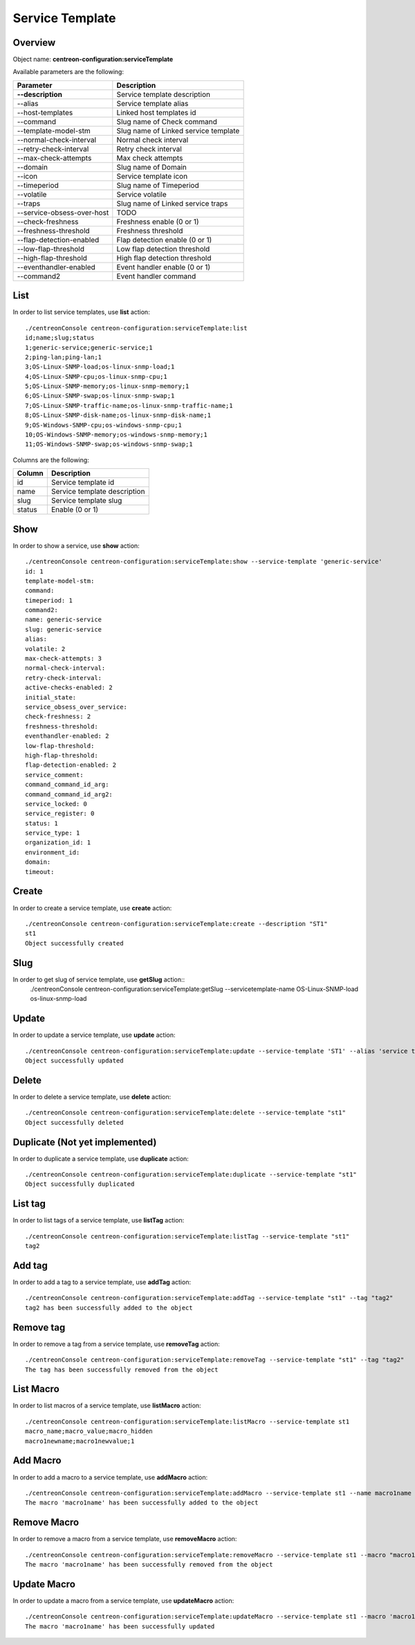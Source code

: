 Service Template
================

Overview
--------

Object name: **centreon-configuration:serviceTemplate**

Available parameters are the following:

===================================== ================================
Parameter                             Description
===================================== ================================
**--description**                     Service template description

--alias                               Service template alias

--host-templates                      Linked host templates id

--command                             Slug name of Check command

--template-model-stm                  Slug name of Linked service template

--normal-check-interval               Normal check interval

--retry-check-interval                Retry check interval

--max-check-attempts                  Max check attempts

--domain                              Slug name of Domain

--icon                                Service template icon

--timeperiod                          Slug name of Timeperiod

--volatile                            Service volatile

--traps                               Slug name of Linked service traps

--service-obsess-over-host            TODO

--check-freshness                     Freshness enable (0 or 1)

--freshness-threshold                 Freshness threshold

--flap-detection-enabled              Flap detection enable (0 or 1)

--low-flap-threshold                  Low flap detection threshold

--high-flap-threshold                 High flap detection threshold

--eventhandler-enabled                Event handler enable (0 or 1)

--command2                            Event handler command
===================================== ================================

List
----

In order to list service templates, use **list** action::

  ./centreonConsole centreon-configuration:serviceTemplate:list
  id;name;slug;status
  1;generic-service;generic-service;1
  2;ping-lan;ping-lan;1
  3;OS-Linux-SNMP-load;os-linux-snmp-load;1
  4;OS-Linux-SNMP-cpu;os-linux-snmp-cpu;1
  5;OS-Linux-SNMP-memory;os-linux-snmp-memory;1
  6;OS-Linux-SNMP-swap;os-linux-snmp-swap;1
  7;OS-Linux-SNMP-traffic-name;os-linux-snmp-traffic-name;1
  8;OS-Linux-SNMP-disk-name;os-linux-snmp-disk-name;1
  9;OS-Windows-SNMP-cpu;os-windows-snmp-cpu;1
  10;OS-Windows-SNMP-memory;os-windows-snmp-memory;1
  11;OS-Windows-SNMP-swap;os-windows-snmp-swap;1


Columns are the following:

============ ============================
Column       Description
============ ============================
id           Service template id

name         Service template description

slug         Service template slug

status       Enable (0 or 1)
============ ============================

Show
----

In order to show a service, use **show** action::

  ./centreonConsole centreon-configuration:serviceTemplate:show --service-template 'generic-service'
  id: 1
  template-model-stm: 
  command: 
  timeperiod: 1
  command2: 
  name: generic-service
  slug: generic-service
  alias: 
  volatile: 2
  max-check-attempts: 3
  normal-check-interval: 
  retry-check-interval: 
  active-checks-enabled: 2
  initial_state: 
  service_obsess_over_service: 
  check-freshness: 2
  freshness-threshold: 
  eventhandler-enabled: 2
  low-flap-threshold: 
  high-flap-threshold: 
  flap-detection-enabled: 2
  service_comment: 
  command_command_id_arg: 
  command_command_id_arg2: 
  service_locked: 0
  service_register: 0
  status: 1
  service_type: 1
  organization_id: 1
  environment_id: 
  domain: 
  timeout: 


Create
------

In order to create a service template, use **create** action::

  ./centreonConsole centreon-configuration:serviceTemplate:create --description "ST1"
  st1
  Object successfully created


Slug
----
In order to get slug of service template, use **getSlug** action::
  ./centreonConsole centreon-configuration:serviceTemplate:getSlug --servicetemplate-name OS-Linux-SNMP-load
  os-linux-snmp-load


Update
------

In order to update a service template, use **update** action::

  ./centreonConsole centreon-configuration:serviceTemplate:update --service-template 'ST1' --alias 'service template 1' --max-check-attempts "4"
  Object successfully updated

Delete
------

In order to delete a service template, use **delete** action::

  ./centreonConsole centreon-configuration:serviceTemplate:delete --service-template "st1"
  Object successfully deleted

Duplicate (Not yet implemented)
-------------------------------

In order to duplicate a service template, use **duplicate** action::

  ./centreonConsole centreon-configuration:serviceTemplate:duplicate --service-template "st1"
  Object successfully duplicated

List tag
--------

In order to list tags of a service template, use **listTag** action::

  ./centreonConsole centreon-configuration:serviceTemplate:listTag --service-template "st1"
  tag2

Add tag
-------

In order to add a tag to a service template, use **addTag** action::

  ./centreonConsole centreon-configuration:serviceTemplate:addTag --service-template "st1" --tag "tag2"
  tag2 has been successfully added to the object

Remove tag
----------

In order to remove a tag from a service template, use **removeTag** action::

  ./centreonConsole centreon-configuration:serviceTemplate:removeTag --service-template "st1" --tag "tag2"
  The tag has been successfully removed from the object


List Macro
----------

In order to list macros of a service template, use **listMacro** action::

  ./centreonConsole centreon-configuration:serviceTemplate:listMacro --service-template st1
  macro_name;macro_value;macro_hidden
  macro1newname;macro1newvalue;1

Add Macro
---------

In order to add a macro to a service template, use **addMacro** action::

  ./centreonConsole centreon-configuration:serviceTemplate:addMacro --service-template st1 --name macro1name --value macro1value --hidden 0
  The macro 'macro1name' has been successfully added to the object

Remove Macro
------------

In order to remove a macro from a service template, use **removeMacro** action::

  ./centreonConsole centreon-configuration:serviceTemplate:removeMacro --service-template st1 --macro "macro1name"
  The macro 'macro1name' has been successfully removed from the object

Update Macro
------------

In order to update a macro from a service template, use **updateMacro** action::

  ./centreonConsole centreon-configuration:serviceTemplate:updateMacro --service-template st1 --macro 'macro1name' --value macro1newvalue --name macro1newname --hidden '1'
  The macro 'macro1name' has been successfully updated